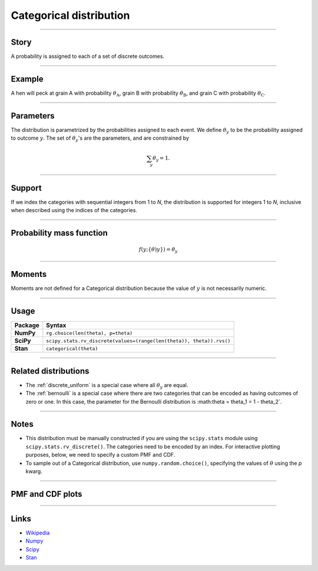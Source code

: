 .. _categorical:

Categorical distribution
==============================


----


Story
-----

A probability is assigned to each of a set of discrete outcomes.


----


Example
-------

A hen will peck at grain A with probability :math:`\theta_\mathrm{A}`, grain B with probability :math:`\theta_\mathrm{B}`, and grain C with probability :math:`\theta_\mathrm{C}`.


----


Parameters
----------

The distribution is parametrized by the probabilities assigned to each event. We define :math:`\theta_y` to be the probability assigned to outcome :math:`y`. The set of :math:`\theta_y`'s are the parameters, and are constrained by

.. math::

    \begin{align}
    \sum_y \theta_y = 1.
    \end{align}


----


Support
-------

If we index the categories with sequential integers from 1 to *N*, the distribution is supported for integers 1 to *N*, inclusive when described using the indices of the categories.


----


Probability mass function
-------------------------

.. math::

    \begin{align}
    f(y;\{\theta)y\}) = \theta_y
    \end{align}


----


Moments
-------

Moments are not defined for a Categorical distribution because the value of :math:`y` is not necessarily numeric.


----


Usage
-----

+-----------------+-----------------------------------------------------------------------+
| Package         | Syntax                                                                |
+=================+=======================================================================+
| **NumPy**       | ``rg.choice(len(theta), p=theta)``                                    |
+-----------------+-----------------------------------------------------------------------+
| **SciPy**       | ``scipy.stats.rv_discrete(values=(range(len(theta)), theta)).rvs()``  |
+-----------------+-----------------------------------------------------------------------+
| **Stan**        | ``categorical(theta)``                                                |
+-----------------+-----------------------------------------------------------------------+

----


Related distributions
---------------------

- The :ref:`discrete_uniform` is a special case where all :math:`\theta_y` are equal.
- The :ref:`bernoulli` is a special case where there are two categories that can be encoded as having outcomes of zero or one. In this case, the parameter for the Bernoulli distribution is :math:\theta = \theta_1 = 1 - \theta_2`.


----


Notes
-----

- This distribution must be manually constructed if you are using the ``scipy.stats`` module using ``scipy.stats.rv_discrete()``. The categories need to be encoded by an index. For interactive plotting purposes, below, we need to specify a custom PMF and CDF.
- To sample out of a Categorical distribution, use ``numpy.random.choice()``, specifying the values of :math:`\theta` using the `p` kwarg.


----


PMF and CDF plots
-----------------

.. bokeh-plot::
    :source-position: none

    import bokeh.io
    import distribution_explorer

    bokeh.io.show(distribution_explorer.explore('categorical'))


----


Links
-----

- `Wikipedia <https://en.wikipedia.org/wiki/Categorical_distribution>`_
- `Numpy <https://docs.scipy.org/doc/numpy/reference/random/generated/numpy.random.Generator.choice.html>`_
- `Scipy <https://docs.scipy.org/doc/scipy/reference/generated/scipy.stats.rv_discrete.html>`_
- `Stan <https://mc-stan.org/docs/2_21/functions-reference/categorical-distribution.html>`_
